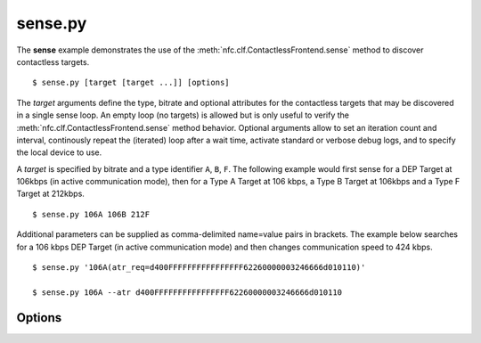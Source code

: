 ========
sense.py
========

The **sense** example demonstrates the use of the
:meth:`nfc.clf.ContactlessFrontend.sense` method to discover
contactless targets. ::

  $ sense.py [target [target ...]] [options]

The *target* arguments define the type, bitrate and optional
attributes for the contactless targets that may be discovered in a
single sense loop. An empty loop (no targets) is allowed but is only
useful to verify the :meth:`nfc.clf.ContactlessFrontend.sense` method
behavior. Optional arguments allow to set an iteration count and
interval, continously repeat the (iterated) loop after a wait time,
activate standard or verbose debug logs, and to specify the local
device to use.

A *target* is specified by bitrate and a type identifier ``A``, ``B``,
``F``. The following example would first sense for a DEP Target at
106kbps (in active communication mode), then for a Type A Target at
106 kbps, a Type B Target at 106kbps and a Type F Target at
212kbps. ::

  $ sense.py 106A 106B 212F

Additional parameters can be supplied as comma-delimited name=value
pairs in brackets. The example below searches for a 106 kbps DEP
Target (in active communication mode) and then changes communication
speed to 424 kbps. ::

  $ sense.py '106A(atr_req=d400FFFFFFFFFFFFFFFF62260000003246666d010110)'

  $ sense.py 106A --atr d400FFFFFFFFFFFFFFFF62260000003246666d010110

Options
=======

.. option:: -h, --help
   
   Show a help message and exit.

.. option:: --dep params

   Attempt a DEP Target activation in passive communication mode when
   an appropriate Type A or Type F Target was discovered in in the
   main sense loop. The *params* argument defines optional attributes
   for the :class:`nfc.clf.DEP` target object. The example below would
   try a DEP Target activation (in passive communication mode) with a
   parameter change to 424 kbps after 106 kbps Type A Target
   discovery. ::

     $ sense.py 106A --dep 'psl_req=D404001203'

.. option:: -i number
   
   Specifies the number of iterations to run (default is 1
   iteration). Each iteration is a sense for all the targets given as
   positional arguments.

.. option:: -t seconds
   
   The time between two iterations (default is 0.2 sec). It is
   measured from the start of one iteration to the start of the next
   iteration, effectively it will thus never be shorter than the
   execution time of an iteration.

.. option:: -r, --repeat
   
   Forever repeat the sense loop (including the number of
   iterations). Execution can be terminated with Ctrl-C.

.. option:: -w seconds
   
   Wait the specified number of seconds between repetitions (the
   default wait time is 0.1 sec).

.. option:: -d, --debug
   
   Activate debug log messages on standard error output.

.. option:: -v, --verbose
   
   Activate more debug log messages, most notably all commands send to
   the local device will be logged as well as their responses.

.. option:: --device path
   
   Specify a local device search path (the default is ``usb``). For device
   path construction rules see :meth:`nfc.clf.ContactlessFrontend.open`.

